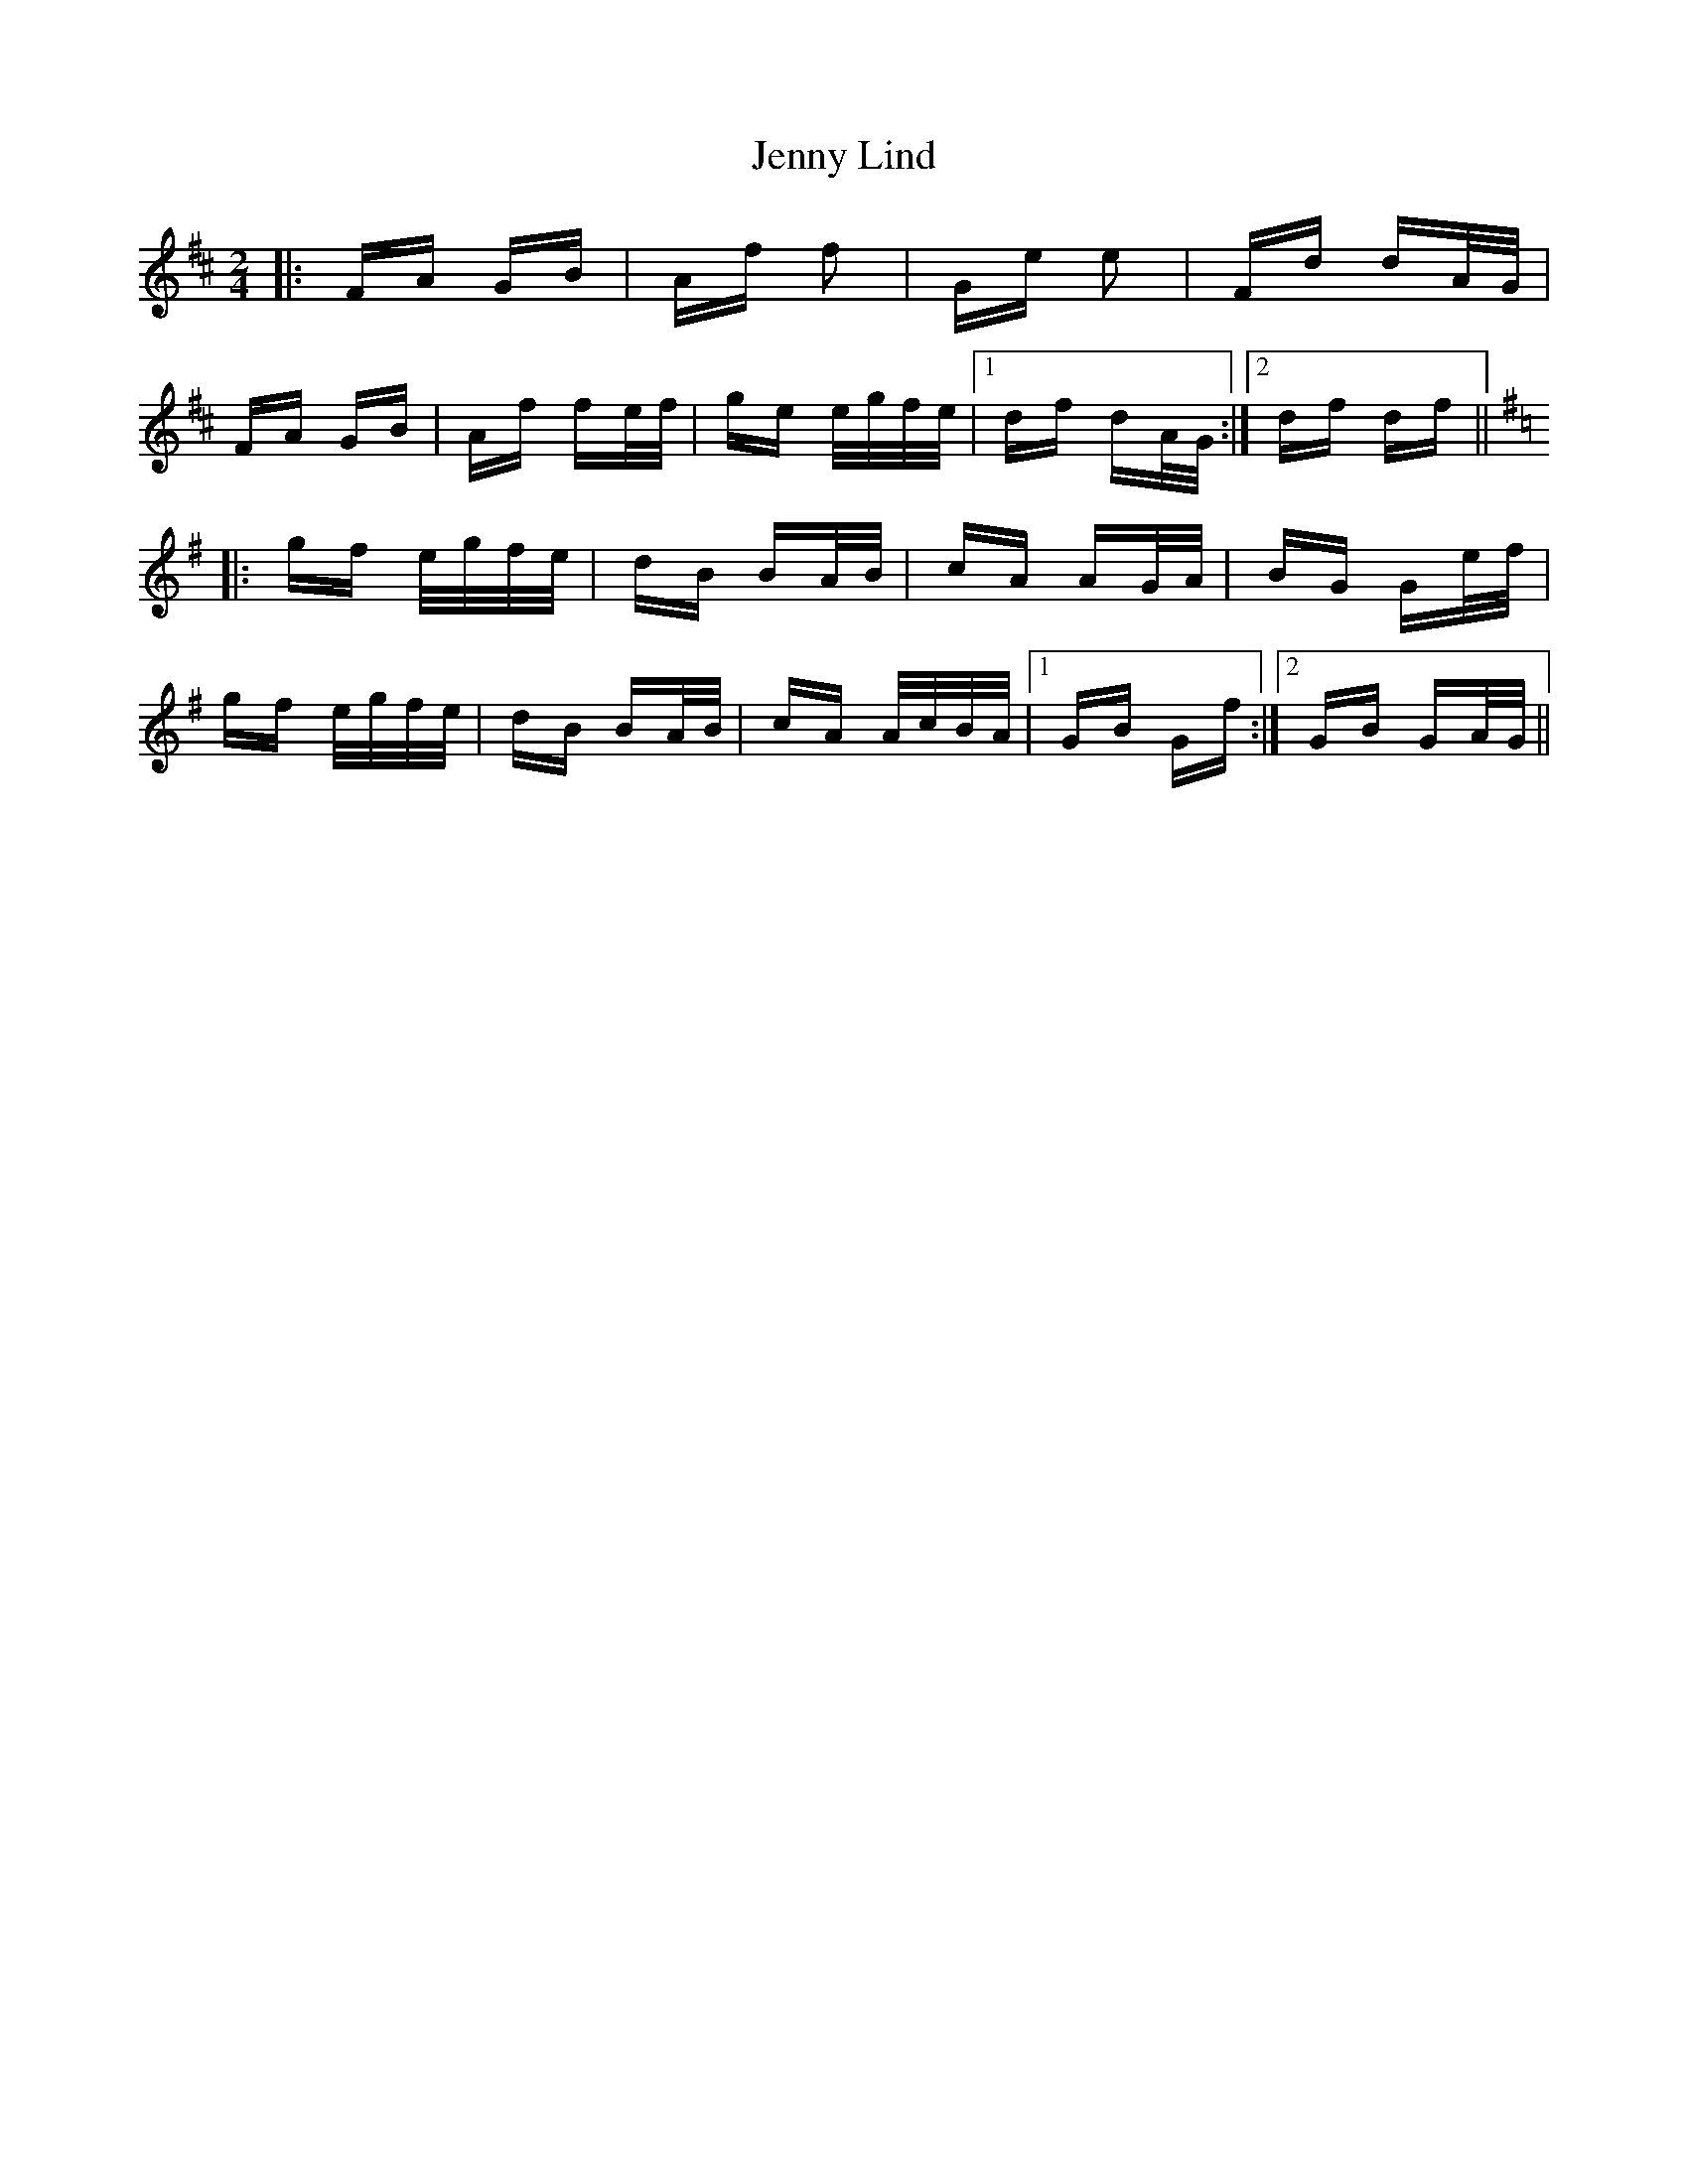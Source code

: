 X: 19709
T: Jenny Lind
R: polka
M: 2/4
K: Dmajor
|:FA GB|Af f2|Ge e2|Fd dA/G/|
FA GB|Af fe/f/|ge e/g/f/e/|1 df dA/G/:|2 df df||
K: Gmaj
|:gf e/g/f/e/|dB BA/B/|cA AG/A/|BG Ge/f/|
gf e/g/f/e/|dB BA/B/|cA A/c/B/A/|1 GB Gf:|2 GB GA/G/||

